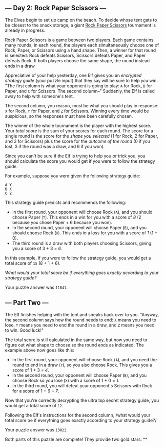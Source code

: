 ** --- Day 2: Rock Paper Scissors ---
The Elves begin to set up camp on the beach. To decide whose tent gets
to be closest to the snack storage, a giant
[[https://en.wikipedia.org/wiki/Rock_paper_scissors][Rock Paper
Scissors]] tournament is already in progress.

Rock Paper Scissors is a game between two players. Each game contains
many rounds; in each round, the players each simultaneously choose one
of Rock, Paper, or Scissors using a hand shape. Then, a winner for that
round is selected: Rock defeats Scissors, Scissors defeats Paper, and
Paper defeats Rock. If both players choose the same shape, the round
instead ends in a draw.

Appreciative of your help yesterday, one Elf gives you an /encrypted
strategy guide/ (your puzzle input) that they say will be sure to help
you win. "The first column is what your opponent is going to play: =A=
for Rock, =B= for Paper, and =C= for Scissors. The second column--"
Suddenly, the Elf is called away to help with someone's tent.

The second column, you reason, must be what you should play in response:
=X= for Rock, =Y= for Paper, and =Z= for Scissors. Winning every time
would be suspicious, so the responses must have been carefully chosen.

The winner of the whole tournament is the player with the highest score.
Your /total score/ is the sum of your scores for each round. The score
for a single round is the score for the /shape you selected/ (1 for
Rock, 2 for Paper, and 3 for Scissors) plus the score for the /outcome
of the round/ (0 if you lost, 3 if the round was a draw, and 6 if you
won).

Since you can't be sure if the Elf is trying to help you or trick you,
you should calculate the score you would get if you were to follow the
strategy guide.

For example, suppose you were given the following strategy guide:

#+begin_example
A Y
B X
C Z
#+end_example

This strategy guide predicts and recommends the following:

- In the first round, your opponent will choose Rock (=A=), and you
  should choose Paper (=Y=). This ends in a win for you with a score of
  /8/ (2 because you chose Paper + 6 because you won).
- In the second round, your opponent will choose Paper (=B=), and you
  should choose Rock (=X=). This ends in a loss for you with a score of
  /1/ (1 + 0).
- The third round is a draw with both players choosing Scissors, giving
  you a score of 3 + 3 = /6/.

In this example, if you were to follow the strategy guide, you would get
a total score of =15= (8 + 1 + 6).

/What would your total score be if everything goes exactly according to
your strategy guide?/

Your puzzle answer was =11841=.

** --- Part Two ---
The Elf finishes helping with the tent and sneaks back over to you.
"Anyway, the second column says how the round needs to end: =X= means
you need to lose, =Y= means you need to end the round in a draw, and =Z=
means you need to win. Good luck!"

The total score is still calculated in the same way, but now you need to
figure out what shape to choose so the round ends as indicated. The
example above now goes like this:

- In the first round, your opponent will choose Rock (=A=), and you need
  the round to end in a draw (=Y=), so you also choose Rock. This gives
  you a score of 1 + 3 = /4/.
- In the second round, your opponent will choose Paper (=B=), and you
  choose Rock so you lose (=X=) with a score of 1 + 0 = /1/.
- In the third round, you will defeat your opponent's Scissors with Rock
  for a score of 1 + 6 = /7/.

Now that you're correctly decrypting the ultra top secret strategy
guide, you would get a total score of =12=.

Following the Elf's instructions for the second column, /what would your
total score be if everything goes exactly according to your strategy
guide?/

Your puzzle answer was =13022=.

Both parts of this puzzle are complete! They provide two gold stars: **
